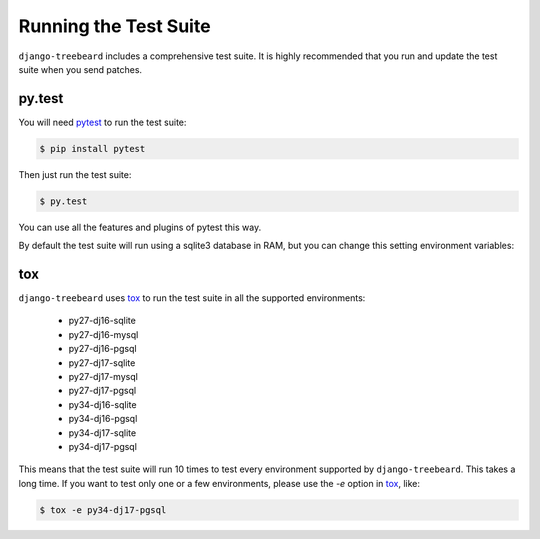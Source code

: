 Running the Test Suite
======================

``django-treebeard`` includes a comprehensive test suite. It is highly
recommended that you run and update the test suite when you send patches.

py.test
-------

You will need `pytest`_ to run the test suite:

.. code-block:: console

    $ pip install pytest

Then just run the test suite:

.. code-block:: console

    $ py.test

You can use all the features and plugins of pytest this way.

By default the test suite will run using a sqlite3 database in RAM, but you can
change this setting environment variables:

.. option:: DATABASE_ENGINE
.. option:: DATABASE_NAME
.. option:: DATABASE_USER
.. option:: DATABASE_PASSWORD
.. option:: DATABASE_HOST
.. option:: DATABASE_PORT

   Sets the database settings to be used by the test suite. Useful if you
   want to test the same database engine/version you use in production.


tox
---

``django-treebeard`` uses `tox`_ to run the test suite in all the supported
environments:

    - py27-dj16-sqlite
    - py27-dj16-mysql
    - py27-dj16-pgsql
    - py27-dj17-sqlite
    - py27-dj17-mysql
    - py27-dj17-pgsql
    - py34-dj16-sqlite
    - py34-dj16-pgsql
    - py34-dj17-sqlite
    - py34-dj17-pgsql

This means that the test suite will run 10 times to test every
environment supported by ``django-treebeard``. This takes a long time.
If you want to test only one or a few environments, please use the `-e`
option in `tox`_, like:

.. code-block:: console

    $ tox -e py34-dj17-pgsql


.. _pytest: http://pytest.org/
.. _coverage: http://nedbatchelder.com/code/coverage/
.. _tox: http://codespeak.net/tox/

